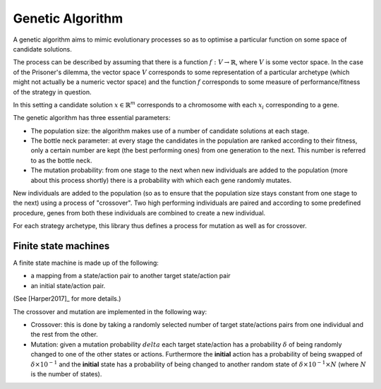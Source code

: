 Genetic Algorithm
=================

A genetic algorithm aims to mimic evolutionary processes so as to optimise a
particular function on some space of candidate solutions.

The process can be described by assuming that there is a function
:math:`f:V\to \mathbb{R}`, where :math:`V` is some vector space. 
In the case of the Prisoner's dilemma,
the vector space :math:`V` corresponds to some representation of a
particular archetype (which might not actually be a numeric vector space) and
the function :math:`f` corresponds to some measure of performance/fitness of the
strategy in question.

In this setting a candidate solution :math:`x\in\mathbb{R}^m` corresponds to a
chromosome with each :math:`x_i` corresponding to a gene.

The genetic algorithm has three essential parameters:

- The population size: the algorithm makes use of a number of candidate
  solutions at each stage.
- The bottle neck parameter: at every stage the candidates in the population are
  ranked according to their fitness, only a certain number are kept (the best
  performing ones) from one generation to the next. This number is referred to
  as the bottle neck.
- The mutation probability: from one stage to the next when new individuals are
  added to the population (more about this process shortly) there is a
  probability with which each gene randomly mutates.

New individuals are added to the population (so as to ensure that the population
size stays constant from one stage to the next) using a process of "crossover".
Two high performing individuals are paired and according to some predefined
procedure, genes from both these individuals are combined to create a new
individual.

For each strategy archetype, this library thus defines a process for mutation as
well as for crossover.

Finite state machines
---------------------

A finite state machine is made up of the following:

- a mapping from a state/action pair to another target state/action pair
- an initial state/action pair.

(See [Harper2017]_ for more details.)

The crossover and mutation are implemented in the following way:

- Crossover: this is done by taking a randomly selected number of target
  state/actions
  pairs from one individual and the rest from the other.
- Mutation: given a mutation probability :math:`delta` each target state/action
  has a probability :math:`\delta` of being randomly changed to one of the other
  states or actions. Furthermore the **initial** action has a probability of
  being swapped of :math:`\delta\times 10^{-1}` and the **initial** state has a
  probability of being changed to another random state of :math:`\delta \times
  10^{-1} \times N` (where :math:`N` is the number of states).
